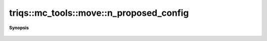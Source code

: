 ..
   Generated automatically by cpp2rst

.. highlight:: c
.. role:: red
.. role:: green
.. role:: param
.. role:: cppbrief


.. _move_n_proposed_config:

triqs::mc_tools::move::n_proposed_config
========================================


**Synopsis**

 .. rst-class:: cppsynopsis

    1. | uint64_t :red:`n_proposed_config` () const